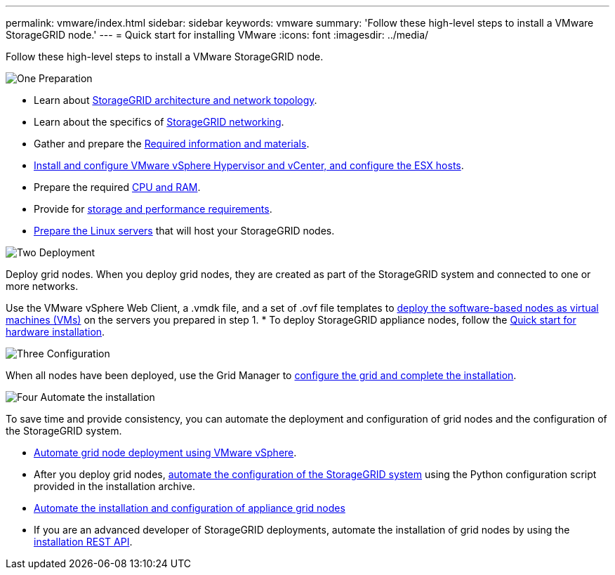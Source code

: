 ---
permalink: vmware/index.html
sidebar: sidebar
keywords: vmware
summary: 'Follow these high-level steps to install a VMware StorageGRID node.'
---
= Quick start for installing VMware
:icons: font
:imagesdir: ../media/

[.lead]
Follow these high-level steps to install a VMware StorageGRID node.

// Start snippet: Quick start headings as block titles
// 1 placeholder per entry: Heading text here

.image:https://raw.githubusercontent.com/NetAppDocs/common/main/media/number-1.png[One] Preparation

// [role="quick-margin-para"]
// Prepare for installation:
[role="quick-margin-list"]
* Learn about link:../primer/storagegrid-architecture-and-network-topology.html[StorageGRID architecture and network topology].
* Learn about the specifics of link:../network/index.html[StorageGRID networking].
* Gather and prepare the link:required-materials.html[Required information and materials].
* link:software-requirements.html[Install and configure VMware vSphere Hypervisor and vCenter, and configure the ESX hosts].
* Prepare the required link:cpu-and-ram-requirements.html[CPU and RAM].
* Provide for link:storage-and-performance-requirements.html[storage and performance requirements].
* link:how-host-wide-settings-change.html[Prepare the Linux servers] that will host your StorageGRID nodes.

.image:https://raw.githubusercontent.com/NetAppDocs/common/main/media/number-2.png[Two] Deployment

[role="quick-margin-para"]
Deploy grid nodes. When you deploy grid nodes, they are created as part of the StorageGRID system and connected to one or more networks.

[role="quick-margin-list"]
Use the VMware vSphere Web Client, a .vmdk file, and a set of .ovf file templates to link:collecting-information-about-your-deployment-environment.html[deploy the software-based nodes as virtual machines (VMs)] on the servers you prepared in step 1.
* To deploy StorageGRID appliance nodes, follow the https://review.docs.netapp.com/us-en/storagegrid-appliances_main/installconfig/index.html[Quick start for hardware installation^].

.image:https://raw.githubusercontent.com/NetAppDocs/common/main/media/number-3.png[Three] Configuration

[role="quick-margin-para"]
When all nodes have been deployed, use the Grid Manager to link:navigating-to-grid-manager.html[configure the grid and complete the installation].

.image:https://raw.githubusercontent.com/NetAppDocs/common/main/media/number-4.png[Four] Automate the installation

[role="quick-margin-para"]
To save time and provide consistency, you can automate the deployment and configuration of grid nodes and the configuration of the StorageGRID system.

[role="quick-margin-list"]
* link:automating-grid-node-deployment-in-vmware-vsphere.html#automate-grid-node-deployment[Automate grid node deployment using VMware vSphere].

* After you deploy grid nodes, link:automating-grid-node-deployment-in-vmware-vsphere.html#automate-the-configuration-of-storagegrid[automate the configuration of the StorageGRID system] using the Python configuration script provided in the installation archive.

* https://docs.netapp.com/us-en/storagegrid-appliances/installconfig/automating-appliance-installation-and-configuration.html[Automate the installation and configuration of appliance grid nodes^]

* If you are an advanced developer of StorageGRID deployments, automate the installation of grid nodes by using the link:overview-of-installation-rest-api.html[installation REST API].